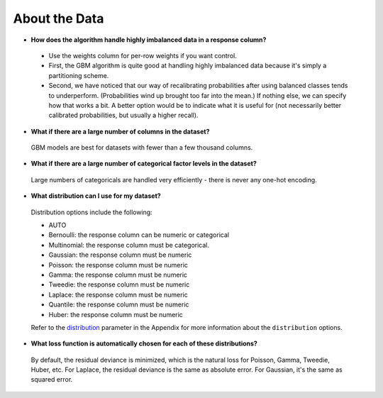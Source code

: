 About the Data
^^^^^^^^^^^^^^

- **How does the algorithm handle highly imbalanced data in a response column?**

 - Use the weights column for per-row weights if you want control.
 - First, the GBM algorithm is quite good at handling highly imbalanced data because it's simply a partitioning scheme.
 - Second, we have noticed that our way of recalibrating probabilities after using balanced classes tends to underperform. (Probabilities wind up brought too far into the mean.) If nothing else, we can specify how that works a bit. A better option would be to indicate what it is useful for (not necessarily better calibrated probabilities, but usually a higher recall).

- **What if there are a large number of columns in the dataset?**

 GBM models are best for datasets with fewer than a few thousand columns.

- **What if there are a large number of categorical factor levels in the dataset?**

 Large numbers of categoricals are handled very efficiently - there is never any one-hot encoding.

- **What distribution can I use for my dataset?** 

 Distribution options include the following:

 - AUTO
 - Bernoulli: the response column can be numeric or categorical
 - Multinomial: the response column must be categorical.
 - Gaussian: the response column must be numeric
 - Poisson: the response column must be numeric
 - Gamma: the response column must be numeric
 - Tweedie: the response column must be numeric 
 - Laplace: the response column must be numeric
 - Quantile: the response column must be numeric
 - Huber: the response column must be numeric

 Refer to the `distribution <../algo-params/distribution.html>`__ parameter in the Appendix for more information about the ``distribution`` options. 

.. _lossfunction:

- **What loss function is automatically chosen for each of these distributions?**

 By default, the residual deviance is minimized, which is the natural loss for Poisson, Gamma, Tweedie, Huber, etc. For Laplace, the residual deviance is the same as absolute error. For Gaussian, it's the same as squared error.